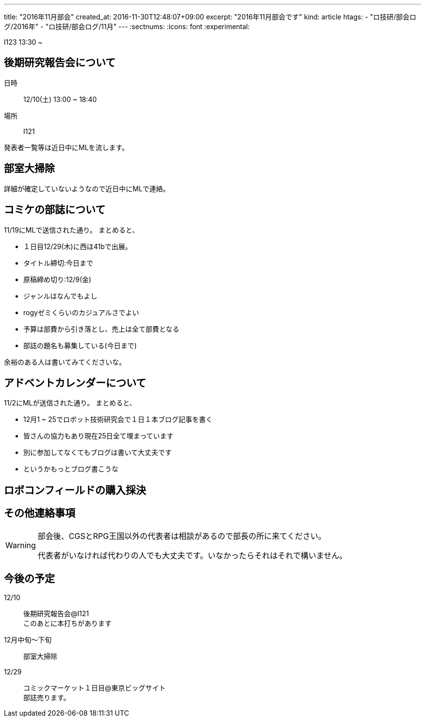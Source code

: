 ---
title: "2016年11月部会"
created_at: 2016-11-30T12:48:07+09:00
excerpt: "2016年11月部会です"
kind: article
htags:
  - "ロ技研/部会ログ/2016年"
  - "ロ技研/部会ログ/11月"
---
:sectnums:
:icons: font
:experimental:

I123
13:30 ~ 

== 後期研究報告会について  
日時::
12/10(土) 13:00 ~ 18:40  
場所::
I121

発表者一覧等は近日中にMLを流します。  

== 部室大掃除  
詳細が確定していないようなので近日中にMLで連絡。

== コミケの部誌について  
11/19にMLで送信された通り。  
まとめると、  

* １日目12/29(木)に西ほ41bで出展。  
* タイトル締切:今日まで  
* 原稿締め切り:12/9(金)  
* ジャンルはなんでもよし  
* rogyゼミくらいのカジュアルさでよい  
* 予算は部費から引き落とし、売上は全て部費となる  
* 部誌の題名も募集している(今日まで)  

余裕のある人は書いてみてくださいな。  

== アドベントカレンダーについて  
11/2にMLが送信された通り。  
まとめると、  

* 12月1 ~ 25でロボット技術研究会で１日１本ブログ記事を書く  
* 皆さんの協力もあり現在25日全て埋まっています  
* 別に参加してなくてもブログは書いて大丈夫です  
* というかもっとブログ書こうな  

== ロボコンフィールドの購入採決  

== その他連絡事項  
[WARNING]
.部会後、CGSとRPG王国以外の代表者は相談があるので部長の所に来てください。  
====
代表者がいなければ代わりの人でも大丈夫です。いなかったらそれはそれで構いません。  
====

== 今後の予定  
12/10::
後期研究報告会@I121 +
このあとに本打ちがあります  
12月中旬～下旬::
部室大掃除  
12/29::
コミックマーケット１日目@東京ビッグサイト +
部誌売ります。
